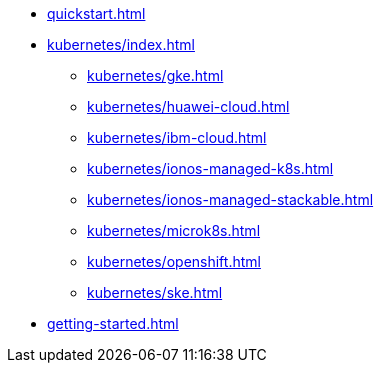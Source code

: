 * xref:quickstart.adoc[]
* xref:kubernetes/index.adoc[]
** xref:kubernetes/gke.adoc[]
** xref:kubernetes/huawei-cloud.adoc[]
** xref:kubernetes/ibm-cloud.adoc[]
** xref:kubernetes/ionos-managed-k8s.adoc[]
** xref:kubernetes/ionos-managed-stackable.adoc[]
** xref:kubernetes/microk8s.adoc[]
** xref:kubernetes/openshift.adoc[]
** xref:kubernetes/ske.adoc[]
* xref:getting-started.adoc[]

